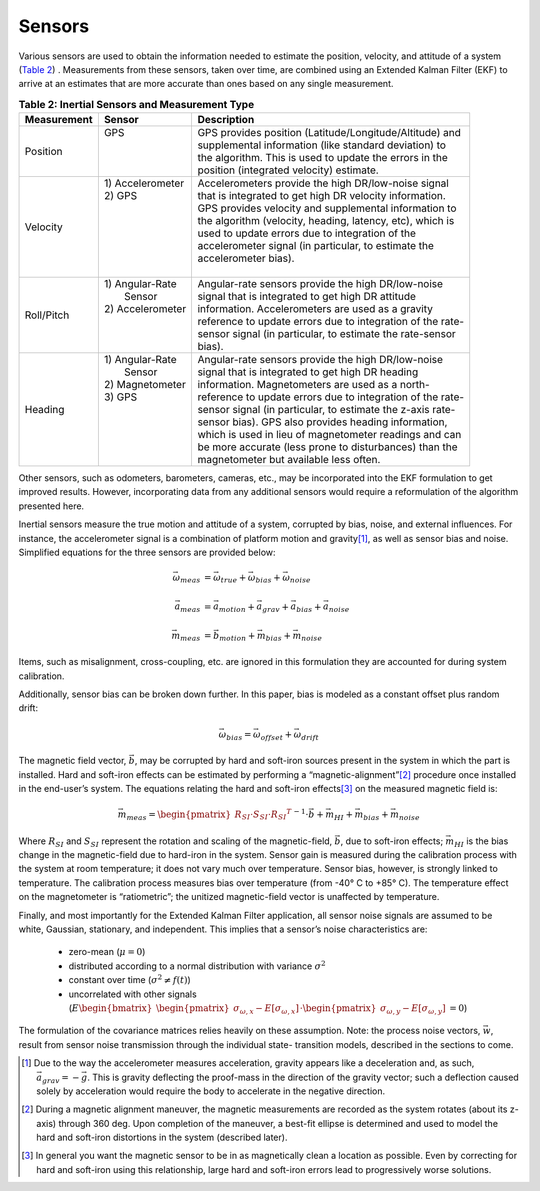 ********
Sensors
********

.. contents:: Contents
    :local:

.. role::  raw-html(raw)
    :format: html
    
.. sectionauthor:: Joseph S Motyka <jmotyka at aceinna.com>

	
Various sensors are used to obtain the information needed to estimate the position, velocity, and
attitude of a system (`Table 2 <Sensors.html#id4>`__) .  Measurements from these sensors, taken
over time, are combined using an Extended Kalman Filter (EKF) to arrive at an estimates that are
more accurate than ones based on any single measurement.

.. table:: **Table 2: Inertial Sensors and Measurement Type**

    +-----------------+-------------------+-------------------------------------------------------------+
    | **Measurement** | **Sensor**        |  **Description**                                            |
    +=================+===================+=============================================================+
    | Position        || GPS              || GPS provides position (Latitude/Longitude/Altitude) and    |
    |                 ||                  || supplemental information (like standard deviation) to      |
    |                 ||                  || the algorithm.  This is used to update the errors in the   |
    |                 ||                  || position (integrated velocity) estimate.                   |
    +-----------------+-------------------+-------------------------------------------------------------+
    | Velocity        || 1) Accelerometer || Accelerometers provide the high DR/low-noise signal        |
    |                 || 2) GPS           || that is integrated to get high DR velocity information.    |
    |                 ||                  || GPS provides velocity and supplemental information to      |
    |                 ||                  || the algorithm (velocity, heading, latency, etc), which is  |
    |                 ||                  || used to update errors due to integration of the            |
    |                 ||                  || accelerometer signal (in particular, to estimate the       |
    |                 ||                  || accelerometer bias).                                       |
    |                 ||                  ||                                                            |
    +-----------------+-------------------+-------------------------------------------------------------+
    | Roll/Pitch      || 1) Angular-Rate  || Angular-rate sensors provide the high DR/low-noise         |
    |                 ||    Sensor        || signal that is integrated to get high DR attitude          |
    |                 || 2) Accelerometer || information.  Accelerometers are used as a gravity         |
    |                 ||                  || reference to update errors due to integration of the rate- |
    |                 ||                  || sensor signal (in particular, to estimate the rate-sensor  |
    |                 ||                  || bias).                                                     |
    +-----------------+-------------------+-------------------------------------------------------------+
    | Heading         || 1) Angular-Rate  || Angular-rate sensors provide the high DR/low-noise         |
    |                 ||    Sensor        || signal that is integrated to get high DR heading           |
    |                 || 2) Magnetometer  || information.  Magnetometers are used as a north-           |
    |                 || 3) GPS           || reference to update errors due to integration of the rate- |
    |                 ||                  || sensor signal (in particular, to estimate the z-axis rate- |
    |                 ||                  || sensor bias).  GPS also provides heading information,      |
    |                 ||                  || which is used in lieu of magnetometer readings and can     |
    |                 ||                  || be more accurate (less prone to disturbances) than the     |
    |                 ||                  || magnetometer but available less often.                     |
    +-----------------+-------------------+-------------------------------------------------------------+


Other sensors, such as odometers, barometers, cameras, etc., may be incorporated into the EKF
formulation to get improved results.  However, incorporating data from any additional sensors would
require a reformulation of the algorithm presented here.


Inertial sensors measure the true motion and attitude of a system, corrupted by bias, noise, and
external influences.  For instance, the accelerometer signal is a combination of platform motion
and gravity\ [#aDueToGravity]_, as well as sensor bias and noise.  Simplified equations for the
three sensors are provided below:


.. math::

    \vec{\omega}_{meas} &= \vec{\omega}_{true} + \vec{\omega}_{bias} + \vec{\omega}_{noise}\\
    {\hspace{5mm}} \\
    \vec{a}_{meas} &= \vec{a}_{motion} + \vec{a}_{grav} + \vec{a}_{bias} + \vec{a}_{noise}\\
    {\hspace{5mm}} \\
    \vec{m}_{meas} &= \vec{b}_{motion} + \vec{m}_{bias} + \vec{m}_{noise}


Items, such as misalignment, cross-coupling, etc. are ignored in this formulation they are
accounted for during system calibration.


Additionally, sensor bias can be broken down further.  In this paper, bias is modeled as a
constant offset plus random drift:

.. math::

    \vec{\omega}_{bias} = \vec{\omega}_{offset} + \vec{\omega}_{drift}


The magnetic field vector, |bVec|, may be corrupted by hard and soft-iron sources present in the
system in which the part is installed.  Hard and soft-iron effects can be estimated by performing
a “magnetic-alignment”\ [#magAlign]_ procedure once installed in the end-user’s system.  The
equations relating the hard and soft-iron effects\ [#ironEffects]_ on the measured magnetic field
is:

.. math::

    \vec{m}_{meas} = {\begin{pmatrix} {R_{SI} \cdot S_{SI} \cdot {R_{SI}}^{T}} \end{pmatrix}}^{-1} \cdot \vec{b} + \vec{m}_{HI} + \vec{m}_{bias} + \vec{m}_{noise}


Where |R_SI| and |S_SI| represent the rotation and scaling of the magnetic-field, |bVec|, due to
soft-iron effects; |mHI| is the bias change in the magnetic-field due to hard-iron in the system.
Sensor gain is measured during the calibration process with the system at room temperature; it does
not vary much over temperature.  Sensor bias, however, is strongly linked to temperature.  The
calibration process measures bias over temperature (from -40° C to +85° C).  The temperature effect
on the magnetometer is “ratiometric”; the unitized magnetic-field vector is unaffected by
temperature.


Finally, and most importantly for the Extended Kalman Filter application, all sensor noise signals
are assumed to be white, Gaussian, stationary, and independent.  This implies that a sensor’s noise
characteristics are:

    * zero-mean (:math:`\mu = 0`)
    
    * distributed according to a normal distribution with variance :math:`\sigma^2`
    
    * constant over time (:math:`\sigma^2≠f(t)`)
    
    * uncorrelated with other signals (:math:`E{ \begin{bmatrix} { {\begin{pmatrix} {\sigma_{\omega,x} - E[\sigma_{\omega,x}]} \end{pmatrix}} \cdot {\begin{pmatrix} {\sigma_{\omega,y} - E[\sigma_{\omega,y}]} \end{pmatrix}} } \end{bmatrix} } = 0`\ )


The formulation of the covariance matrices relies heavily on these assumption.  Note: the process
noise vectors, :math:`\vec{w}`, result from sensor noise transmission through the individual state-
transition models, described in the sections to come.


.. |bVec| replace:: :math:`\vec{b}`

.. |R_SI| replace:: :math:`R_{SI}`
.. |S_SI| replace:: :math:`S_{SI}`
.. |mHI|  replace:: :math:`\vec{m}_{HI}`

.. [#aDueToGravity] Due to the way the accelerometer measures acceleration, gravity appears like a
                    deceleration and, as such, :math:`\vec{a}_{grav} = -\vec{g}`\ .  This is
                    gravity deflecting the proof-mass in the direction of the gravity vector; such
                    a deflection caused solely by acceleration would require the body to accelerate
                    in the negative direction.

.. [#magAlign] During a magnetic alignment maneuver, the magnetic measurements are recorded as the
               system rotates (about its z-axis) through 360 deg.  Upon completion of the maneuver,
               a best-fit ellipse is determined and used to model the hard and soft-iron
               distortions in the system (described later).

.. [#ironEffects] In general you want the magnetic sensor to be in as magnetically clean a location
                  as possible.  Even by correcting for hard and soft-iron using this relationship,
                  large hard and soft-iron errors lead to progressively worse solutions.

    
    
    
    